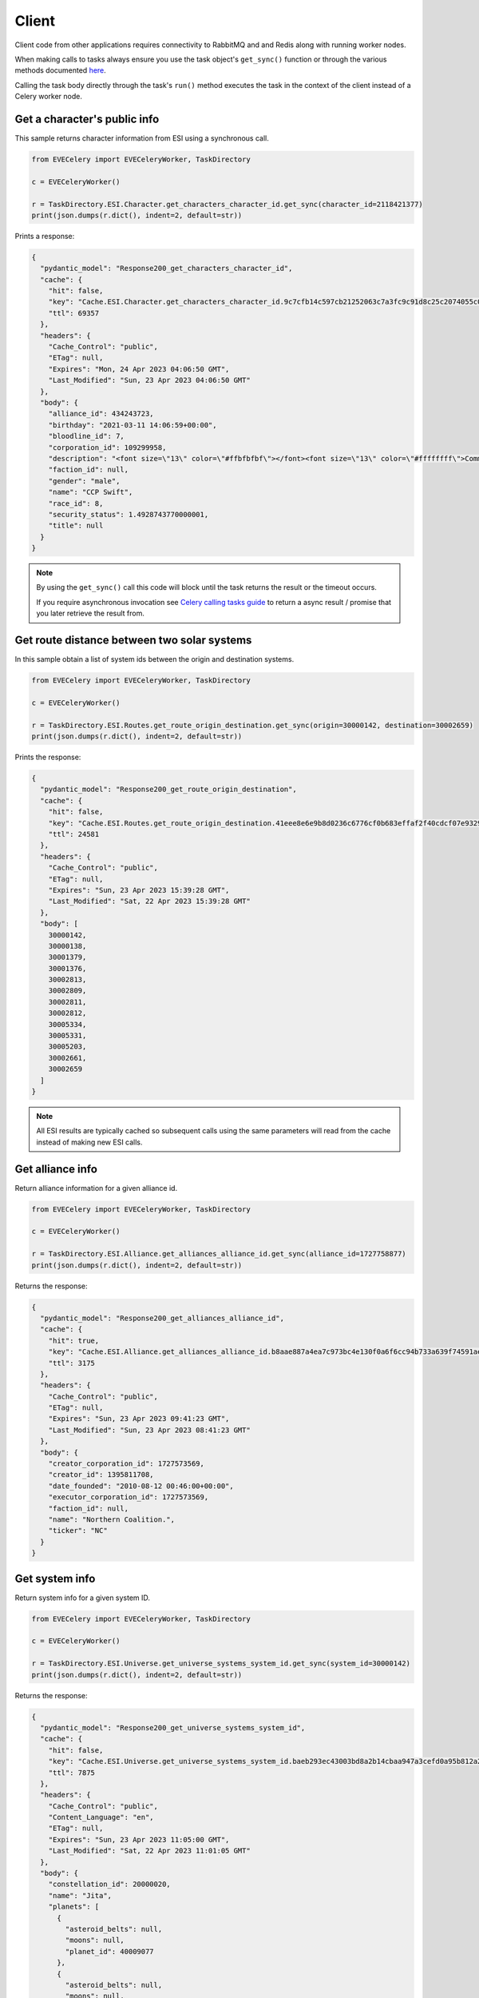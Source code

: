 Client
======

Client code from other applications requires connectivity to RabbitMQ and and Redis along with running worker nodes.

When making calls to tasks always ensure you use the task object's ``get_sync()`` function or through the various methods documented `here <https://docs.celeryq.dev/en/stable/userguide/calling.html>`_.

Calling the task body directly through the task's ``run()`` method executes the task in the context of the client instead of a Celery worker node.


Get a character's public info
-----------------------------
This sample returns character information from ESI using a synchronous call.

.. code:: python

    from EVECelery import EVECeleryWorker, TaskDirectory

    c = EVECeleryWorker()

    r = TaskDirectory.ESI.Character.get_characters_character_id.get_sync(character_id=2118421377)
    print(json.dumps(r.dict(), indent=2, default=str))

Prints a response:

.. code:: json

    {
      "pydantic_model": "Response200_get_characters_character_id",
      "cache": {
        "hit": false,
        "key": "Cache.ESI.Character.get_characters_character_id.9c7cfb14c597cb21252063c7a3fc9c91d8c25c2074055c040ffc74e7c4f28d31",
        "ttl": 69357
      },
      "headers": {
        "Cache_Control": "public",
        "ETag": null,
        "Expires": "Mon, 24 Apr 2023 04:06:50 GMT",
        "Last_Modified": "Sun, 23 Apr 2023 04:06:50 GMT"
      },
      "body": {
        "alliance_id": 434243723,
        "birthday": "2021-03-11 14:06:59+00:00",
        "bloodline_id": 7,
        "corporation_id": 109299958,
        "description": "<font size=\"13\" color=\"#ffbfbfbf\"></font><font size=\"13\" color=\"#ffffffff\">Community ...",
        "faction_id": null,
        "gender": "male",
        "name": "CCP Swift",
        "race_id": 8,
        "security_status": 1.4928743770000001,
        "title": null
      }
    }

.. note::
    By using the ``get_sync()`` call this code will block until the task returns the result or the timeout occurs.

    If you require asynchronous invocation see `Celery calling tasks guide <https://docs.celeryq.dev/en/stable/userguide/calling.html>`_ to return a async result / promise that you later retrieve the result from.

Get route distance between two solar systems
--------------------------------------------
In this sample obtain a list of system ids between the origin and destination systems.

.. code:: python

    from EVECelery import EVECeleryWorker, TaskDirectory

    c = EVECeleryWorker()

    r = TaskDirectory.ESI.Routes.get_route_origin_destination.get_sync(origin=30000142, destination=30002659)
    print(json.dumps(r.dict(), indent=2, default=str))

Prints the response:

.. code:: json

    {
      "pydantic_model": "Response200_get_route_origin_destination",
      "cache": {
        "hit": false,
        "key": "Cache.ESI.Routes.get_route_origin_destination.41eee8e6e9b8d0236c6776cf0b683effaf2f40cdcf07e9329557c33826f62295",
        "ttl": 24581
      },
      "headers": {
        "Cache_Control": "public",
        "ETag": null,
        "Expires": "Sun, 23 Apr 2023 15:39:28 GMT",
        "Last_Modified": "Sat, 22 Apr 2023 15:39:28 GMT"
      },
      "body": [
        30000142,
        30000138,
        30001379,
        30001376,
        30002813,
        30002809,
        30002811,
        30002812,
        30005334,
        30005331,
        30005203,
        30002661,
        30002659
      ]
    }

.. note::
    All ESI results are typically cached so subsequent calls using the same parameters will read from the cache instead of making new ESI calls.

Get alliance info
---------------------
Return alliance information for a given alliance id.

.. code:: python

    from EVECelery import EVECeleryWorker, TaskDirectory

    c = EVECeleryWorker()

    r = TaskDirectory.ESI.Alliance.get_alliances_alliance_id.get_sync(alliance_id=1727758877)
    print(json.dumps(r.dict(), indent=2, default=str))

Returns the response:

.. code:: json

    {
      "pydantic_model": "Response200_get_alliances_alliance_id",
      "cache": {
        "hit": true,
        "key": "Cache.ESI.Alliance.get_alliances_alliance_id.b8aae887a4ea7c973bc4e130f0a6f6cc94b733a639f74591aee9787ee172f1e3",
        "ttl": 3175
      },
      "headers": {
        "Cache_Control": "public",
        "ETag": null,
        "Expires": "Sun, 23 Apr 2023 09:41:23 GMT",
        "Last_Modified": "Sun, 23 Apr 2023 08:41:23 GMT"
      },
      "body": {
        "creator_corporation_id": 1727573569,
        "creator_id": 1395811708,
        "date_founded": "2010-08-12 00:46:00+00:00",
        "executor_corporation_id": 1727573569,
        "faction_id": null,
        "name": "Northern Coalition.",
        "ticker": "NC"
      }
    }

Get system info
---------------------
Return system info for a given system ID.

.. code:: python

    from EVECelery import EVECeleryWorker, TaskDirectory

    c = EVECeleryWorker()

    r = TaskDirectory.ESI.Universe.get_universe_systems_system_id.get_sync(system_id=30000142)
    print(json.dumps(r.dict(), indent=2, default=str))

Returns the response:

.. code:: json

    {
      "pydantic_model": "Response200_get_universe_systems_system_id",
      "cache": {
        "hit": false,
        "key": "Cache.ESI.Universe.get_universe_systems_system_id.baeb293ec43003bd8a2b14cbaa947a3cefd0a95b812a27be0a9e700b0804d6ca",
        "ttl": 7875
      },
      "headers": {
        "Cache_Control": "public",
        "Content_Language": "en",
        "ETag": null,
        "Expires": "Sun, 23 Apr 2023 11:05:00 GMT",
        "Last_Modified": "Sat, 22 Apr 2023 11:01:05 GMT"
      },
      "body": {
        "constellation_id": 20000020,
        "name": "Jita",
        "planets": [
          {
            "asteroid_belts": null,
            "moons": null,
            "planet_id": 40009077
          },
          {
            "asteroid_belts": null,
            "moons": null,
            "planet_id": 40009078
          },
          {
            "asteroid_belts": null,
            "moons": [
              40009081
            ],
            "planet_id": 40009080
          },
          {
            "asteroid_belts": null,
            "moons": [
              40009083,
              40009084,
              40009085,
              40009087,
              40009088,
              40009089,
              40009090,
              40009091,
              40009092,
              40009093,
              40009094,
              40009097
            ],
            "planet_id": 40009082
          },
          {
            "asteroid_belts": null,
            "moons": [
              40009099,
              40009100,
              40009101,
              40009102,
              40009103,
              40009104,
              40009105,
              40009106,
              40009107,
              40009108,
              40009109,
              40009110,
              40009111,
              40009112,
              40009113,
              40009114,
              40009115
            ],
            "planet_id": 40009098
          },
          {
            "asteroid_belts": null,
            "moons": [
              40009118
            ],
            "planet_id": 40009116
          },
          {
            "asteroid_belts": null,
            "moons": [
              40009121,
              40009122
            ],
            "planet_id": 40009119
          },
          {
            "asteroid_belts": null,
            "moons": null,
            "planet_id": 40009123
          }
        ],
        "position": {
          "x": -1.29064861735e+17,
          "y": 6.075530691e+16,
          "z": 1.1746922706e+17
        },
        "security_class": "B",
        "security_status": 0.9459131360054016,
        "star_id": 40009076,
        "stargates": [
          50001248,
          50001249,
          50001250,
          50013876,
          50013913,
          50013921,
          50013928
        ],
        "stations": [
          60000361,
          60000364,
          60000451,
          60000463,
          60002953,
          60002959,
          60003055,
          60003460,
          60003463,
          60003466,
          60003469,
          60003757,
          60003760,
          60004423,
          60015169
        ],
        "system_id": 30000142
      }
    }

